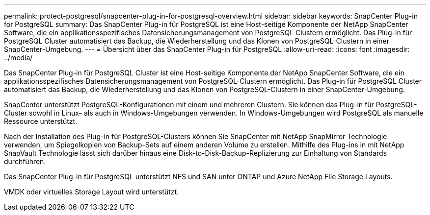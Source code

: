 ---
permalink: protect-postgresql/snapcenter-plug-in-for-postgresql-overview.html 
sidebar: sidebar 
keywords: SnapCenter Plug-in for PostgreSQL 
summary: Das SnapCenter Plug-in für PostgreSQL ist eine Host-seitige Komponente der NetApp SnapCenter Software, die ein applikationsspezifisches Datensicherungsmanagement von PostgreSQL Clustern ermöglicht. Das Plug-in für PostgreSQL Cluster automatisiert das Backup, die Wiederherstellung und das Klonen von PostgreSQL-Clustern in einer SnapCenter-Umgebung. 
---
= Übersicht über das SnapCenter Plug-in für PostgreSQL
:allow-uri-read: 
:icons: font
:imagesdir: ../media/


[role="lead"]
Das SnapCenter Plug-in für PostgreSQL Cluster ist eine Host-seitige Komponente der NetApp SnapCenter Software, die ein applikationsspezifisches Datensicherungsmanagement von PostgreSQL-Clustern ermöglicht. Das Plug-in für PostgreSQL Cluster automatisiert das Backup, die Wiederherstellung und das Klonen von PostgreSQL-Clustern in einer SnapCenter-Umgebung.

SnapCenter unterstützt PostgreSQL-Konfigurationen mit einem und mehreren Clustern. Sie können das Plug-in für PostgreSQL-Cluster sowohl in Linux- als auch in Windows-Umgebungen verwenden. In Windows-Umgebungen wird PostgreSQL als manuelle Ressource unterstützt.

Nach der Installation des Plug-in für PostgreSQL-Clusters können Sie SnapCenter mit NetApp SnapMirror Technologie verwenden, um Spiegelkopien von Backup-Sets auf einem anderen Volume zu erstellen. Mithilfe des Plug-ins in mit NetApp SnapVault Technologie lässt sich darüber hinaus eine Disk-to-Disk-Backup-Replizierung zur Einhaltung von Standards durchführen.

Das SnapCenter Plug-in für PostgreSQL unterstützt NFS und SAN unter ONTAP und Azure NetApp File Storage Layouts.

VMDK oder virtuelles Storage Layout wird unterstützt.
